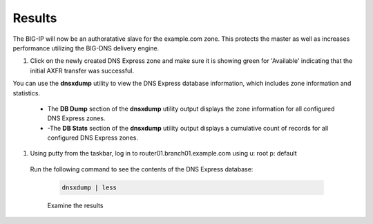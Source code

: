 Results
##################################

The BIG-IP will now be an authoratative slave for the example.com zone.  This protects the master as well as increases performance utilizing the BIG-DNS delivery engine.

#. Click on the newly created DNS Express zone and make sure it is showing green for 'Available' indicating that the initial AXFR transfer was successful.

   .. image:: /_static/class2/DNS_Express_result1.png


You can use the **dnsxdump** utility to view the DNS Express database information, which includes zone information and statistics.

   * The **DB Dump** section of the **dnsxdump** utility output displays the zone information for all configured DNS Express zones.
   * -The **DB Stats** section of the **dnsxdump** utility output displays a cumulative count of records for all configured DNS Express zones.

#. Using putty from the taskbar, log in to router01.branch01.example.com using u: root p: default 
 
  Run the following command to see the contents of the DNS Express database:

   .. code-block:: console

      dnsxdump | less

   Examine the results

   .. image:: /_static/class2/DNS_Express_result3.png
